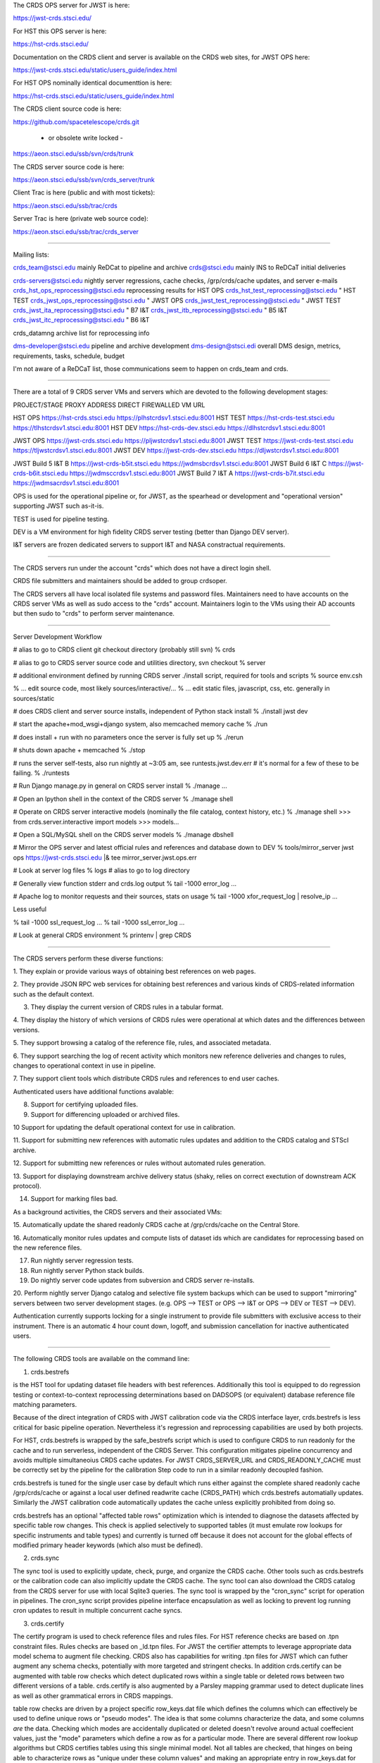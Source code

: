 The CRDS OPS server for JWST is here:

https://jwst-crds.stsci.edu/

For HST this OPS server is here:

https://hst-crds.stsci.edu/

Documentation on the CRDS client and server is available on the CRDS web sites,
for JWST OPS here:

https://jwst-crds.stsci.edu/static/users_guide/index.html

For HST OPS nominally identical documenttion is here:

https://hst-crds.stsci.edu/static/users_guide/index.html

The CRDS client source code is here:

https://github.com/spacetelescope/crds.git

    - or obsolete write locked -

https://aeon.stsci.edu/ssb/svn/crds/trunk

The CRDS server source code is here:

https://aeon.stsci.edu/ssb/svn/crds_server/trunk

Client Trac is here (public and with most tickets):

https://aeon.stsci.edu/ssb/trac/crds

Server Trac is here (private web source code):

https://aeon.stsci.edu/ssb/trac/crds_server

---------------------------------------------------------------------------------------

Mailing lists:

crds_team@stsci.edu                  mainly ReDCat to pipeline and archive
crds@stsci.edu                           mainly INS to ReDCaT initial deliveries

crds-servers@stsci.edu               nightly server regressions, cache checks,  /grp/crds/cache updates, and server e-mails
crds_hst_ops_reprocessing@stsci.edu      reprocessing results for HST OPS
crds_hst_test_reprocessing@stsci.edu     " HST TEST
crds_jwst_ops_reprocessing@stsci.edu     " JWST OPS
crds_jwst_test_reprocessing@stsci.edu    " JWST TEST
crds_jwst_ita_reprocessing@stsci.edu     " B7 I&T
crds_jwst_itb_reprocessing@stsci.edu     " B5 I&T
crds_jwst_itc_reprocessing@stsci.edu     " B6 I&T

crds_datamng                             archive list for reprocessing info

dms-developer@stsci.edu                     pipeline and archive development
dms-design@stsci.edi                           overall DMS design, metrics, requirements, tasks, schedule, budget

I'm not aware of a ReDCaT list,  those communications seem to happen on crds_team and crds.

---------------------------------------------------------------------------------------

There are a total of 9 CRDS server VMs and servers which are devoted to the
following development stages:

PROJECT/STAGE         PROXY ADDRESS                       DIRECT FIREWALLED VM URL

HST OPS               https://hst-crds.stsci.edu          https://plhstcrdsv1.stsci.edu:8001
HST TEST              https://hst-crds-test.stsci.edu     https://tlhstcrdsv1.stsci.edu:8001
HST DEV               https://hst-crds-dev.stsci.edu      https://dlhstcrdsv1.stsci.edu:8001

JWST OPS              https://jwst-crds.stsci.edu         https://pljwstcrdsv1.stsci.edu:8001
JWST TEST             https://jwst-crds-test.stsci.edu    https://tljwstcrdsv1.stsci.edu:8001
JWST DEV              https://jwst-crds-dev.stsci.edu     https://dljwstcrdsv1.stsci.edu:8001

JWST Build 5 I&T   B  https://jwst-crds-b5it.stsci.edu    https://jwdmsbcrdsv1.stsci.edu:8001
JWST Build 6 I&T   C  https://jwst-crds-b6it.stsci.edu    https://jwdmsccrdsv1.stsci.edu:8001
JWST Build 7 I&T   A  https://jwst-crds-b7it.stsci.edu    https://jwdmsacrdsv1.stsci.edu:8001

OPS is used for the operational pipeline or, for JWST,  as the spearhead or
development and "operational version" supporting JWST such as-it-is.

TEST is used for pipeline testing.

DEV  is a VM environment for high fidelity CRDS server testing (better than
Django DEV server).

I&T servers are frozen dedicated servers to support I&T and NASA constractual requirements.

---------------------------------------------------------------------------------------

The CRDS servers run under the account "crds" which does not have a direct
login shell.

CRDS file submitters and maintainers should be added to group crdsoper.

The CRDS servers all have local isolated file systems and password files.
Maintainers need to have accounts on the CRDS server VMs as well as sudo
access to the "crds" account.   Maintainers login to the VMs using their
AD accounts but then sudo to "crds" to perform server maintenance.

---------------------------------------------------------------------------------------

Server Development Workflow

# alias to go to CRDS client git checkout directory  (probably still svn)
% crds

# alias to go to CRDS server source code and utilities directory,  svn checkout
% server

# additional environment defined by running CRDS server ./install script,  required for tools and scripts
% source env.csh

% ... edit source code,  most likely sources/interactive/...
% ... edit static files, javascript, css, etc.   generally in sources/static

# does CRDS client and server source installs,  independent of Python stack install
% ./install jwst dev

# start the apache+mod_wsgi+django system,  also memcached memory cache
% ./run

# does install + run with no parameters once the server is fully set up
% ./rerun

# shuts down apache + memcached
% ./stop

# runs the server self-tests,  also run nightly at ~3:05 am,  see runtests.jwst.dev.err
# it's normal for a few of these to be failing.
% ./runtests  

# Run Django manage.py in general on CRDS server install
% ./manage ...

# Open an Ipython shell in the context of the CRDS server
% ./manage shell

# Operate on CRDS server interactive models (nominally the file catalog, context history, etc.)
% ./manage shell
>>> from crds.server.interactive import models
>>> models...

# Open a SQL/MySQL shell on the CRDS server models
% ./manage dbshell

# Mirror the OPS server and latest official rules and references and database down to DEV
% tools/mirror_server jwst ops https://jwst-crds.stsci.edu |& tee mirror_server.jwst.ops.err

# Look at server log files
% logs   # alias to go to log directory

# Generally view function stderr and crds.log output
% tail -1000 error_log
...

# Apache log to monitor requests and their sources,  stats on usage
% tail -1000 xfor_request_log | resolve_ip
...

Less useful

% tail -1000 ssl_request_log
...
% tail -1000 ssl_error_log
...

# Look at general CRDS environment
% printenv | grep CRDS

---------------------------------------------------------------------------------------

The CRDS servers perform these diverse functions:

1. They explain or provide various ways of obtaining best references on web
pages.

2. They provide JSON RPC web services for obtaining best references and various
kinds of CRDS-related information such as the default context.

3. They display the current version of CRDS rules in a tabular format.

4. They display the history of which versions of CRDS rules were operational at
which dates and the differences between versions.

5. They support browsing a catalog of the reference file, rules, and associated
metadata.

6. They support searching the log of recent activity which monitors new
reference deliveries and  changes to rules,  changes to operational context in
use in pipeline.

7. They support client tools which distribute CRDS rules and references to end
user caches.

Authenticated users have additional functions avalable:

8. Support for certifying uploaded files.

9. Support for differencing uploaded or archived files.

10 Support for updating the default operational context for use in calibration.

11. Support for submitting new references with automatic rules updates and
addition to the CRDS catalog and STScI archive.

12. Support for submitting new references or rules without automated rules
generation.

13. Support for displaying downstream archive delivery status (shaky, relies on
correct exectution of downstream ACK protocol).

14. Support for marking files bad.

As a background activities,  the CRDS servers and their associated VMs:

15. Automatically update the shared readonly CRDS cache at /grp/crds/cache on
the Central Store.

16. Automatically monitor rules updates and compute lists of dataset ids which
are candidates for reprocessing based on the new reference files.

17. Run nightly server regression tests.

18. Run nightly server Python stack builds.

19. Do nightly server code updates from subversion and CRDS server re-installs.

20. Perform nightly server Django catalog and selective file system backups
which can be used to support "mirroring" servers between two server development
stages.  (e.g. OPS --> TEST or OPS --> I&T or OPS --> DEV or TEST --> DEV).

Authentication currently supports locking for a single instrument to provide
file submitters with exclusive access to their instrument.  There is an
automatic 4 hour count down, logoff, and submission cancellation for inactive
authenticated users.

---------------------------------------------------------------------------------------

The following CRDS tools are available on the command line:

1. crds.bestrefs

is the HST tool for updating dataset file headers with best references.
Additionally this tool is equipped to do regression testing or
context-to-context reprocessing determinations based on DADSOPS (or equivalent)
database reference file matching parameters.

Because of the direct integration of CRDS with JWST calibration code via the
CRDS interface layer, crds.bestrefs is less critical for basic pipeline operation.
Nevertheless it's regression and reprocessing capabilities are used by both projects.

For HST, crds.bestrefs is wrapped by the safe_bestrefs script which is used to
configure CRDS to run readonly for the cache and to run serverless, independent
of the CRDS Server. This configuration mitigates pipeline concurrency and
avoids multiple simultaneoius CRDS cache updates.  For JWST CRDS_SERVER_URL and
CRDS_READONLY_CACHE must be correctly set by the pipeline for the calibration
Step code to run in a similar readonly decoupled fashion.

crds.bestrefs is tuned for the single user case by default which runs either
against the complete shared readonly cache /grp/crds/cache or against a local
user defined readwrite cache (CRDS_PATH) which crds.bestrefs automatially updates.
Similarly the JWST calibration code automatically updates the cache unless
explicitly prohibited from doing so.

crds.bestrefs has an optional "affected table rows" optimization which is
intended to diagnose the datasets affected by specific table row changes.  This
check is applied selectively to supported tables (it must emulate row lookups
for specific instruments and table types) and currently is turned off because
it does not account for the global effects of modified primary header keywords
(which also must be defined).

2. crds.sync

The sync tool is used to explicitly update, check, purge, and organize the CRDS
cache.  Other tools such as crds.bestrefs or the calibration code can also
implicitly update the CRDS cache.  The sync tool can also download the CRDS
catalog from the CRDS server for use with local Sqlite3 queries.  The sync tool
is wrapped by the "cron_sync" script for operation in pipelines.  The cron_sync
script provides pipeline interface encapsulation as well as locking to prevent
log running cron updates to result in multiple concurrent cache syncs.

3. crds.certify

The certify program is used to check reference files and rules files.  For HST
reference checks are based on .tpn constraint files.  Rules checks are based on
_ld.tpn files.  For JWST the certifier attempts to leverage appropriate data
model schema to augment file checking. CRDS also has capabilities for writing
.tpn files for JWST which can futher augment any schema checks, potentially
with more targeted and stringent checks.  In addition crds.certify can be
augmented with table row checks which detect duplicated rows within a single
table or deleted rows between two different versions of a table.  crds.certify
is also augmented by a Parsley mapping grammar used to detect duplicate lines
as well as other grammatical errors in CRDS mappings.   

table row checks are driven by a project specific row_keys.dat file which
defines the columns which can effectively be used to define unique rows or
"pseudo modes".  The idea is that some columns characterize the data, and some
columns *are* the data.  Checking which modes are accidentally duplicated or
deleted doesn't revolve around actual coeffecient values, just the "mode"
parameters which define a row as for a particular mode.  There are several
different row lookup algorithms but CRDS certifies tables using this single
minimal model.   Not all tables are checked,  that hinges on being able to
characterize rows as "unique under these column values" and making an
appropriate entry in row_keys.dat for that instrument and type.   Not all
tables work within this model, roughly 50% of HST tables are covered.  No JWST
tables are covered yet.


3. crds.list

Is used to report on CRDS configurations, list out available or cached
reference and rules and their cache paths.  It is a swiss army knife of minor
informational functions some of which satisfy formal requirements.  This is
also commonly used for end user and pipeline debug to dump the CRDS
configuration.

4. crds.diff

Is used to difference to sets of rules,  potentially recursively,  potentially
with additional text, fits, or table row differences.

5. crds.refactor

Is used to perform simple rmap file inserts/deletes on the command line.  The
server will eventually use the same core code for automatic rules updates so
crds.refactor is often used to "proof" rmaps and type specifications in code.

6. crds.newcontext

Is used to generate new pmaps and imaps given a baseline set of rules and new
rmaps to insert.

7. crds.checksum

Used to update CRDS rules internal checksums.

8. crds.matches

Is used to display which parameter values a particular reference file or
dataset id match on.   These are complementary pieces of information displayed
by the same tool.

9. crds.uses

Is used to display all of the mappings which directly or indirectly refer to
the specified mapping.  This runs relative to a CRDS cache,  so in principle to
work correctly the cache should be fully synced via crds.sync.   crds.uses on a
.imap will produce the list of .pmaps which refer to it.   crds.uses on a .rmap
will produce  the list of .pmaps and .imaps which refer to it.

10. crds.sql

Bare bones wrapper intended to provide a command line API which wraps the CRDS
capability of distributing it's metadata catalog as a SQLite 3 file.   It can
perform basic SQL queries on the catalog via the command line and is an
alternative to dumping the catalog via crds.sync and running the normal sqlite3
program on the downloaded file.

---------------------------------------------------------------------------------------

Useful generic command line switches and debug behaviors:

--help           will dump standard argparse help and app specific switches

--verbose        sets logging for debug output level 50
--verbosity=N    sets logging for debug output level N

--debug-traps    enables deeply nested CRDS exception traps to raise un-impeded
                 exceptions producing a full traceback.

--pdb            runs a program inside pdb

--profile=[.stats file or "console"]    runs a program under the profiler

--readonly-cache  runs a program such that it should not alter the CRDS Cache
